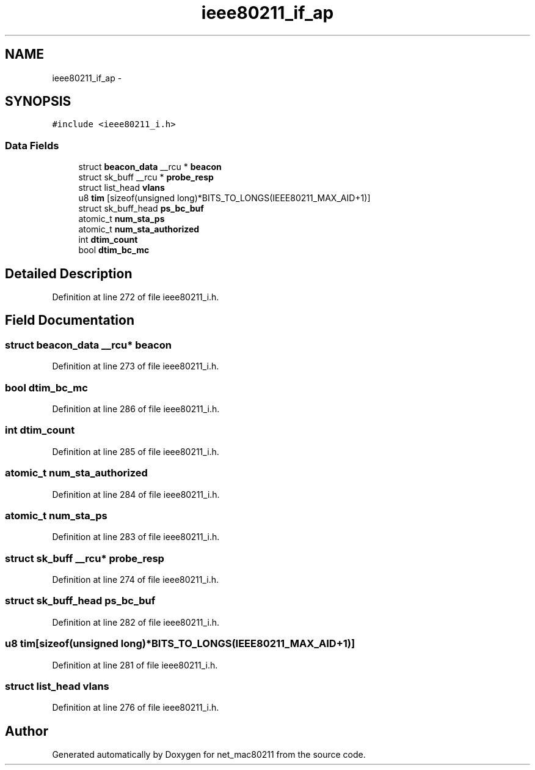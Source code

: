 .TH "ieee80211_if_ap" 3 "Sun Jun 1 2014" "Version 1.0" "net_mac80211" \" -*- nroff -*-
.ad l
.nh
.SH NAME
ieee80211_if_ap \- 
.SH SYNOPSIS
.br
.PP
.PP
\fC#include <ieee80211_i\&.h>\fP
.SS "Data Fields"

.in +1c
.ti -1c
.RI "struct \fBbeacon_data\fP __rcu * \fBbeacon\fP"
.br
.ti -1c
.RI "struct sk_buff __rcu * \fBprobe_resp\fP"
.br
.ti -1c
.RI "struct list_head \fBvlans\fP"
.br
.ti -1c
.RI "u8 \fBtim\fP [sizeof(unsigned long)*BITS_TO_LONGS(IEEE80211_MAX_AID+1)]"
.br
.ti -1c
.RI "struct sk_buff_head \fBps_bc_buf\fP"
.br
.ti -1c
.RI "atomic_t \fBnum_sta_ps\fP"
.br
.ti -1c
.RI "atomic_t \fBnum_sta_authorized\fP"
.br
.ti -1c
.RI "int \fBdtim_count\fP"
.br
.ti -1c
.RI "bool \fBdtim_bc_mc\fP"
.br
.in -1c
.SH "Detailed Description"
.PP 
Definition at line 272 of file ieee80211_i\&.h\&.
.SH "Field Documentation"
.PP 
.SS "struct \fBbeacon_data\fP __rcu* beacon"

.PP
Definition at line 273 of file ieee80211_i\&.h\&.
.SS "bool dtim_bc_mc"

.PP
Definition at line 286 of file ieee80211_i\&.h\&.
.SS "int dtim_count"

.PP
Definition at line 285 of file ieee80211_i\&.h\&.
.SS "atomic_t num_sta_authorized"

.PP
Definition at line 284 of file ieee80211_i\&.h\&.
.SS "atomic_t num_sta_ps"

.PP
Definition at line 283 of file ieee80211_i\&.h\&.
.SS "struct sk_buff __rcu* probe_resp"

.PP
Definition at line 274 of file ieee80211_i\&.h\&.
.SS "struct sk_buff_head ps_bc_buf"

.PP
Definition at line 282 of file ieee80211_i\&.h\&.
.SS "u8 tim[sizeof(unsigned long)*BITS_TO_LONGS(IEEE80211_MAX_AID+1)]"

.PP
Definition at line 281 of file ieee80211_i\&.h\&.
.SS "struct list_head vlans"

.PP
Definition at line 276 of file ieee80211_i\&.h\&.

.SH "Author"
.PP 
Generated automatically by Doxygen for net_mac80211 from the source code\&.
